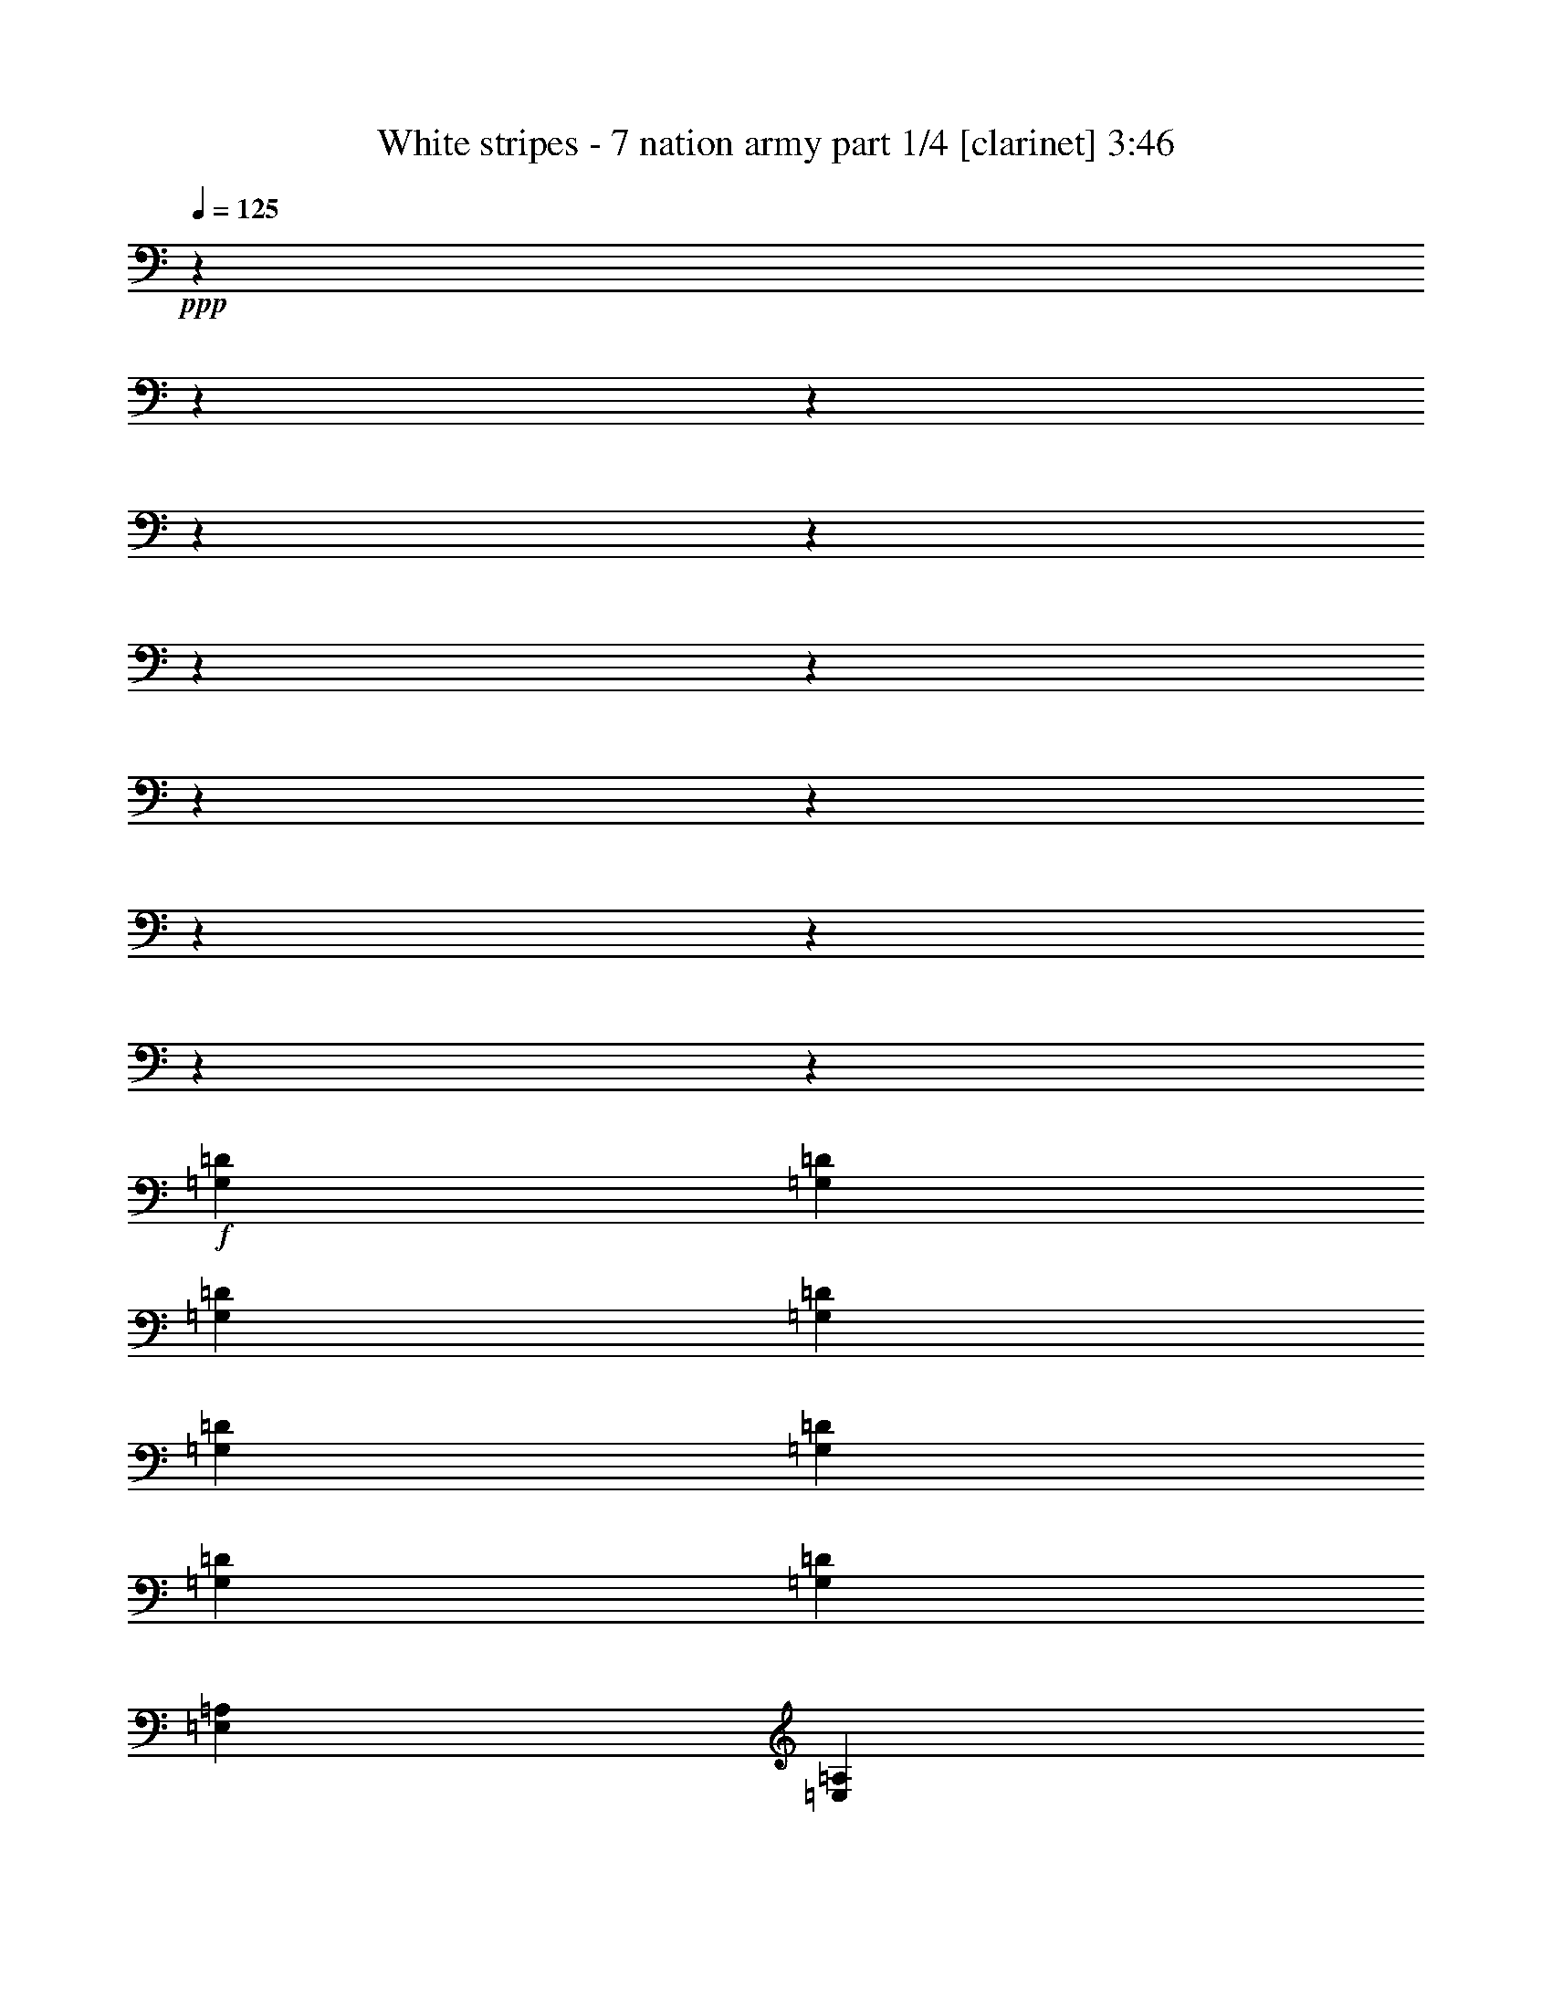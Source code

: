 % Produced with Bruzo's Transcoding Environment

X:1
T:  White stripes - 7 nation army part 1/4 [clarinet] 3:46
Z: Transcribed with BruTE
L: 1/4
Q: 125
K: C
+ppp+
z12700/1587
z12700/1587
z12700/1587
z12700/1587
z12700/1587
z12700/1587
z12700/1587
z12700/1587
z12700/1587
z12700/1587
z12700/1587
z12700/1587
z51437/12696
+f+
[=G,12967/25392=D12967/25392]
[=G,12967/25392=D12967/25392]
[=G,4587/8464=D4587/8464]
[=G,12967/25392=D12967/25392]
[=G,12967/25392=D12967/25392]
[=G,4587/8464=D4587/8464]
[=G,12967/25392=D12967/25392]
[=G,12967/25392=D12967/25392]
[=E,4587/8464=A,4587/8464]
[=E,12967/25392=A,12967/25392]
[=E,12967/25392=A,12967/25392=E12967/25392]
[=E,4587/8464=A,4587/8464=E4587/8464]
[=E,12967/25392=A,12967/25392=E12967/25392=A12967/25392]
[=E,12967/25392=A,12967/25392=E12967/25392=A12967/25392^c12967/25392]
[=E,4587/8464=A,4587/8464=E4587/8464=A4587/8464^c4587/8464=e4587/8464]
[=E,204/529-^c204/529-=e204/529-]
[=E,3175/25392=A,3175/25392=E3175/25392-=A3175/25392^c3175/25392=e3175/25392]
[=E39695/25392=B39695/25392=e39695/25392]
[=E12967/25392=B12967/25392=e12967/25392]
[=G2337/4232=d2337/4232=g2337/4232]
z6223/25392
[=E12827/25392=B12827/25392=e12827/25392]
z6623/25392
[=D4587/8464=A4587/8464=d4587/8464]
[=C8777/4232=G8777/4232=c8777/4232]
[=B,49487/25392-^F49487/25392-=B49487/25392-]
[=A,3175/25392=B,3175/25392=E3175/25392-^F3175/25392=A3175/25392=B3175/25392]
[=E39695/25392=B39695/25392=e39695/25392]
[=E4587/8464=B4587/8464=e4587/8464]
[=G1077/2116=d1077/2116=g1077/2116]
z6527/25392
[=E7055/12696=B7055/12696=e7055/12696]
z3067/12696
[=D12967/25392=A12967/25392=d12967/25392]
[=C20245/25392=G20245/25392=c20245/25392]
[=D9725/12696=A9725/12696=d9725/12696]
[=C12967/25392=G12967/25392=c12967/25392]
[=B,50281/25392-^F50281/25392-=B50281/25392-]
[=A,3175/25392=B,3175/25392=E3175/25392-^F3175/25392=A3175/25392=B3175/25392]
[=E39695/25392=B39695/25392=e39695/25392]
[=E12967/25392=B12967/25392=e12967/25392]
[=G12619/25392=d12619/25392=g12619/25392]
z1271/4232
[=E3253/6348=B3253/6348=e3253/6348]
z1073/4232
[=D12967/25392=A12967/25392=d12967/25392]
[=C3341/1587=G3341/1587=c3341/1587]
[=B,49487/25392-^F49487/25392-=B49487/25392-]
[=A,3175/25392=B,3175/25392=E3175/25392-^F3175/25392=A3175/25392=B3175/25392]
[=E39695/25392=B39695/25392=e39695/25392]
[=E12967/25392=B12967/25392=e12967/25392]
[=G2317/4232=d2317/4232=g2317/4232]
z6343/25392
[=E12707/25392=B12707/25392=e12707/25392]
z6743/25392
[=D4587/8464=A4587/8464=d4587/8464]
[=C19451/25392=G19451/25392=c19451/25392]
[=D1687/2116=A1687/2116=d1687/2116]
[=C12967/25392=G12967/25392=c12967/25392]
[=B,3341/1587^F3341/1587=B3341/1587]
[=G,12967/25392=D12967/25392]
[=G,12967/25392=D12967/25392]
[=G,4587/8464=D4587/8464]
[=G,12967/25392=D12967/25392]
[=G,12967/25392=D12967/25392]
[=G,4587/8464=D4587/8464]
[=G,12967/25392=D12967/25392]
[=G,12967/25392=D12967/25392]
[=E,4587/8464=A,4587/8464]
[=E,12967/25392=A,12967/25392]
[=E,12967/25392=A,12967/25392=E12967/25392]
[=E,4587/8464=A,4587/8464=E4587/8464]
[=E,12967/25392=A,12967/25392=E12967/25392=A12967/25392]
[=E,12967/25392=A,12967/25392=E12967/25392=A12967/25392^c12967/25392]
[=E,4587/8464=A,4587/8464=E4587/8464=A4587/8464^c4587/8464=e4587/8464]
[=E,189/368=A,189/368=E189/368=A189/368^c189/368=e189/368]
z12700/1587
z12700/1587
z12700/1587
z12700/1587
z12700/1587
z12700/1587
z12700/1587
z12700/1587
z12700/1587
z12700/1587
z12700/1587
z12700/1587
z6425/1587
[=G,12967/25392=D12967/25392]
[=G,12967/25392=D12967/25392]
[=G,4587/8464=D4587/8464]
[=G,12967/25392=D12967/25392]
[=G,12967/25392=D12967/25392]
[=G,4587/8464=D4587/8464]
[=G,12967/25392=D12967/25392]
[=G,12967/25392=D12967/25392]
[=E,4587/8464=A,4587/8464]
[=E,12967/25392=A,12967/25392]
[=E,12967/25392=A,12967/25392=E12967/25392]
[=E,4587/8464=A,4587/8464=E4587/8464]
[=E,12967/25392=A,12967/25392=E12967/25392=A12967/25392]
[=E,12967/25392=A,12967/25392=E12967/25392=A12967/25392^c12967/25392]
[=E,4587/8464=A,4587/8464=E4587/8464=A4587/8464^c4587/8464=e4587/8464]
[=E,204/529-^c204/529-=e204/529-]
[=E,3175/25392=A,3175/25392=E3175/25392-=A3175/25392^c3175/25392=e3175/25392]
[=E39695/25392=B39695/25392=e39695/25392]
[=E12967/25392=B12967/25392=e12967/25392]
[=G881/1587=d881/1587=g881/1587]
z6149/25392
[=E12901/25392=B12901/25392=e12901/25392]
z2183/8464
[=D4587/8464=A4587/8464=d4587/8464]
[=C8777/4232=G8777/4232=c8777/4232]
[=B,49487/25392-^F49487/25392-=B49487/25392-]
[=A,3175/25392=B,3175/25392=E3175/25392-^F3175/25392=A3175/25392=B3175/25392]
[=E39695/25392=B39695/25392=e39695/25392]
[=E4587/8464=B4587/8464=e4587/8464]
[=G12997/25392=d12997/25392=g12997/25392]
z3227/12696
[=E3149/6348=B3149/6348=e3149/6348]
z478/1587
[=D12967/25392=A12967/25392=d12967/25392]
[=C19451/25392=G19451/25392=c19451/25392]
[=D1687/2116=A1687/2116=d1687/2116]
[=C12967/25392=G12967/25392=c12967/25392]
[=B,50281/25392-^F50281/25392-=B50281/25392-]
[=A,3175/25392=B,3175/25392=E3175/25392-^F3175/25392=A3175/25392=B3175/25392]
[=E39695/25392=B39695/25392=e39695/25392]
[=E12967/25392=B12967/25392=e12967/25392]
[=G4231/8464=d4231/8464=g4231/8464]
z472/1587
[=E13085/25392=B13085/25392=e13085/25392]
z6365/25392
[=D12967/25392=A12967/25392=d12967/25392]
[=C3341/1587=G3341/1587=c3341/1587]
[=B,49487/25392-^F49487/25392-=B49487/25392-]
[=A,3175/25392=B,3175/25392=E3175/25392-^F3175/25392=A3175/25392=B3175/25392]
[=E39695/25392=B39695/25392=e39695/25392]
[=E12967/25392=B12967/25392=e12967/25392]
[=G1747/3174=d1747/3174=g1747/3174]
z6269/25392
[=E12781/25392=B12781/25392=e12781/25392]
z2223/8464
[=D4587/8464=A4587/8464=d4587/8464]
[=C19451/25392=G19451/25392=c19451/25392]
[=D1687/2116=A1687/2116=d1687/2116]
[=C12967/25392=G12967/25392=c12967/25392]
[=B,49487/25392-^F49487/25392-=B49487/25392-]
[=A,3175/25392=B,3175/25392=E3175/25392-^F3175/25392=A3175/25392=B3175/25392]
[=E39695/25392=B39695/25392=e39695/25392]
[=E4587/8464=B4587/8464=e4587/8464]
[=G12877/25392=d12877/25392=g12877/25392]
z3287/12696
[=E293/529=B293/529=e293/529]
z515/2116
[=D12967/25392=A12967/25392=d12967/25392]
[=C8777/4232=G8777/4232=c8777/4232]
[=B,50281/25392-^F50281/25392-=B50281/25392-]
[=A,3175/25392=B,3175/25392=E3175/25392-^F3175/25392=A3175/25392=B3175/25392]
[=E39695/25392=B39695/25392=e39695/25392]
[=E12967/25392=B12967/25392=e12967/25392]
[=G4191/8464=d4191/8464=g4191/8464]
z959/3174
[=E12965/25392=B12965/25392=e12965/25392]
z6485/25392
[=D4587/8464=A4587/8464=d4587/8464]
[=C19451/25392=G19451/25392=c19451/25392]
[=D1687/2116=A1687/2116=d1687/2116]
[=C12967/25392=G12967/25392=c12967/25392]
[=B,49487/25392-^F49487/25392-=B49487/25392-]
[=A,3175/25392=B,3175/25392=E3175/25392-^F3175/25392=A3175/25392=B3175/25392]
[=E39695/25392=B39695/25392=e39695/25392]
[=E4587/8464=B4587/8464=e4587/8464]
[=G2177/4232=d2177/4232=g2177/4232]
z6389/25392
[=E12661/25392=B12661/25392=e12661/25392]
z7583/25392
[=D12967/25392=A12967/25392=d12967/25392]
[=C8777/4232=G8777/4232=c8777/4232]
[=B,50281/25392-^F50281/25392-=B50281/25392-]
[=A,3175/25392=B,3175/25392=E3175/25392-^F3175/25392=A3175/25392=B3175/25392]
[=E39695/25392=B39695/25392=e39695/25392]
[=E12967/25392=B12967/25392=e12967/25392]
[=G12757/25392=d12757/25392=g12757/25392]
z3347/12696
[=E581/1058=B581/1058=e581/1058]
z525/2116
[=D12967/25392=A12967/25392=d12967/25392]
[=C20245/25392=G20245/25392=c20245/25392]
[=D9725/12696=A9725/12696=d9725/12696]
[=C4587/8464=G4587/8464=c4587/8464]
[=B,8777/4232^F8777/4232=B8777/4232]
[=G,12967/25392=D12967/25392]
[=G,4587/8464=D4587/8464]
[=G,12967/25392=D12967/25392]
[=G,12967/25392=D12967/25392]
[=G,4587/8464=D4587/8464]
[=G,12967/25392=D12967/25392]
[=G,12967/25392=D12967/25392]
[=G,4587/8464=D4587/8464]
[=E,12967/25392=A,12967/25392]
[=E,12967/25392=A,12967/25392]
[=E,4587/8464=A,4587/8464=E4587/8464]
[=E,12967/25392=A,12967/25392=E12967/25392]
[=E,12967/25392=A,12967/25392=E12967/25392=A12967/25392]
[=E,4587/8464=A,4587/8464=E4587/8464=A4587/8464^c4587/8464]
[=E,12967/25392=A,12967/25392=E12967/25392=A12967/25392^c12967/25392=e12967/25392]
[=E,2115/4232=A,2115/4232=E2115/4232=A2115/4232^c2115/4232=e2115/4232]
z12700/1587
z12700/1587
z12700/1587
z12700/1587
z12700/1587
z12700/1587
z12700/1587
z12700/1587
z12700/1587
z12700/1587
z12700/1587
z94909/25392
[=G,12967/25392=D12967/25392]
[=G,12967/25392=D12967/25392]
[=G,4587/8464=D4587/8464]
[=G,12967/25392=D12967/25392]
[=G,12967/25392=D12967/25392]
[=G,4587/8464=D4587/8464]
[=G,12967/25392=D12967/25392]
[=G,12967/25392=D12967/25392]
[=E,4587/8464=A,4587/8464]
[=E,12967/25392=A,12967/25392]
[=E,12967/25392=A,12967/25392=E12967/25392]
[=E,4587/8464=A,4587/8464=E4587/8464]
[=E,12967/25392=A,12967/25392=E12967/25392=A12967/25392]
[=E,12967/25392=A,12967/25392=E12967/25392=A12967/25392^c12967/25392]
[=E,4587/8464=A,4587/8464=E4587/8464=A4587/8464^c4587/8464=e4587/8464]
[=E,204/529-^c204/529-=e204/529-]
[=E,3175/25392=A,3175/25392=E3175/25392-=A3175/25392^c3175/25392=e3175/25392]
[=E39695/25392=B39695/25392=e39695/25392]
[=E12967/25392=B12967/25392=e12967/25392]
[=G4683/8464=d4683/8464=g4683/8464]
z1549/6348
[=E6427/12696=B6427/12696=e6427/12696]
z1649/6348
[=D4587/8464=A4587/8464=d4587/8464]
[=C8777/4232=G8777/4232=c8777/4232]
[=B,49487/25392-^F49487/25392-=B49487/25392-]
[=A,3175/25392=B,3175/25392=E3175/25392-^F3175/25392=A3175/25392=B3175/25392]
[=E39695/25392=B39695/25392=e39695/25392]
[=E4587/8464=B4587/8464=e4587/8464]
[=G4317/8464=d4317/8464=g4317/8464]
z1625/6348
[=E14137/25392=B14137/25392=e14137/25392]
z6107/25392
[=D12967/25392=A12967/25392=d12967/25392]
[=C20245/25392=G20245/25392=c20245/25392]
[=D9725/12696=A9725/12696=d9725/12696]
[=C12967/25392=G12967/25392=c12967/25392]
[=B,50281/25392-^F50281/25392-=B50281/25392-]
[=A,3175/25392=B,3175/25392=E3175/25392-^F3175/25392=A3175/25392=B3175/25392]
[=E39695/25392=B39695/25392=e39695/25392]
[=E12967/25392=B12967/25392=e12967/25392]
[=G6323/12696=d6323/12696=g6323/12696]
z2533/8464
[=E13039/25392=B13039/25392=e13039/25392]
z2137/8464
[=D12967/25392=A12967/25392=d12967/25392]
[=C3341/1587=G3341/1587=c3341/1587]
[=B,49487/25392-^F49487/25392-=B49487/25392-]
[=A,3175/25392=B,3175/25392=E3175/25392-^F3175/25392=A3175/25392=B3175/25392]
[=E39695/25392=B39695/25392=e39695/25392]
[=E12967/25392=B12967/25392=e12967/25392]
[=G4643/8464=d4643/8464=g4643/8464]
z1579/6348
[=E6367/12696=B6367/12696=e6367/12696]
z73/276
[=D4587/8464=A4587/8464=d4587/8464]
[=C19451/25392=G19451/25392=c19451/25392]
[=D1687/2116=A1687/2116=d1687/2116]
[=C12967/25392=G12967/25392=c12967/25392]
[=B,8777/4232^F8777/4232=B8777/4232]
[=E52987/12696=B52987/12696=e52987/12696^g52987/12696]
z79375/12696

X:2
T:  White stripes - 7 nation army part 2/4 [bagpipes] 3:46
Z: Transcribed with BruTE
L: 1/4
Q: 125
K: C
+ppp+
z12700/1587
z12700/1587
z12700/1587
z12700/1587
z12700/1587
z12700/1587
z12700/1587
z12700/1587
z12700/1587
z12700/1587
z12700/1587
z12700/1587
z12700/1587
z12700/1587
z12700/1587
z12700/1587
z12700/1587
z12700/1587
z12700/1587
z12700/1587
z12700/1587
z12700/1587
z12700/1587
z12700/1587
z12700/1587
z12700/1587
z12700/1587
z12700/1587
z12700/1587
z12700/1587
z12700/1587
z12700/1587
z1284/529
+f+
[=E39695/25392]
[=E12967/25392]
[=E1687/2116]
[=E19451/25392]
[=E1155/2116]
[=G26321/12696]
[^F52583/25392]
[=E39695/25392]
[=E1155/2116]
[=G19351/25392]
[=A2543/3174]
[=G12967/25392]
[=G809/3174]
z2165/8464
[=G133/529]
[=A3527/6348]
z1559/6348
[=G404/1587]
z2161/8464
[^F53377/25392]
[=E39695/25392]
[=E12967/25392]
[=E1687/2116]
[=E19451/25392]
[=E6533/12696]
[=G4453/2116]
[^F52583/25392]
[=E39695/25392]
[=E6533/12696]
[=G6715/8464]
[=A425/552]
[=G4587/8464]
[=G416/1587]
z6311/25392
[=G133/529]
[=A14293/25392]
z2017/8464
[=G6649/25392]
z3149/12696
[^F3088/1587-]
[^F3175/25392^d3175/25392]
[=e39695/25392]
[=e1789/4232]
[=e3175/25392]
[=g3217/4232]
[=e20245/25392]
[=e13115/25392]
[=g26257/12696]
[^f50281/25392-]
[^d3175/25392^f3175/25392]
[=e3175/25392]
z4565/3174
[=e13115/25392]
[=g1256/1587]
[=a6533/8464]
[=g4587/8464]
[=g204/529]
z3175/25392
[=g6335/25392]
[=a6445/12696]
z2501/8464
[=g424/1587]
z6035/25392
[^f49487/25392-]
[^d3175/25392^f3175/25392]
[=e39695/25392]
[=e5293/12696]
[=e3175/25392]
[^f9725/12696]
[=e20245/25392]
[=e13115/25392]
[=g8777/4232]
[=g16711/8464-]
[^d3175/25392=g3175/25392]
[=e39695/25392]
[=e204/529]
[=e3175/25392]
[^f9725/12696]
[=e20245/25392]
[=e12967/25392]
[^f1687/2116]
[=e19451/25392]
[=c4653/8464]
[=B17521/8464]
[=G,12967/25392]
[=G,4587/8464]
[=G,12967/25392]
[=G,12967/25392]
[=G,4587/8464]
[=G,12967/25392]
[=G,12967/25392]
[=G,1155/2116]
[=A,12967/25392]
[=A,12967/25392]
[=A,4587/8464]
[=A,12967/25392]
[=A,12967/25392]
[=A,4587/8464]
[=A,12967/25392]
[=A,4223/8464]
[=E,12700/1587-]
[=E,753/2116]
+mp+
[=E,12700/1587-]
[=E,8447/25392]
z12700/1587
z12700/1587
z12700/1587
z12700/1587
z12700/1587
z12700/1587
z12700/1587
z12700/1587
z12700/1587
z12700/1587
z12700/1587
z12700/1587
z12700/1587
z12700/1587
z12700/1587
z60325/8464

X:3
T:  White stripes - 7 nation army part 3/4 [theorbo] 3:46
Z: Transcribed with BruTE
L: 1/4
Q: 125
K: C
+ppp+
+f+
[=E39695/25392]
[=E6343/25392]
z6/23
[=G7663/25392]
z2097/4232
[=E539/2116]
z6491/12696
[=D4587/8464]
[=C8777/4232]
[=B,8777/4232]
[=E39695/25392]
[=E1271/4232]
z2045/8464
[=G6565/25392]
z6443/12696
[=E67/276]
z880/1587
[=D12967/25392]
[=C8777/4232]
[=B,3341/1587]
[=E39695/25392]
[=E6527/25392]
z35/138
[=G1565/6348]
z13985/25392
[=E6653/25392]
z12797/25392
[=D12967/25392]
[=C3341/1587]
[=B,8777/4232]
[=E39695/25392]
[=E6223/25392]
z281/1058
[=G7543/25392]
z2117/4232
[=E/4]
z579/1058
[=D12967/25392]
[=C8777/4232]
[=B,3341/1587]
[=E39695/25392]
[=E839/3174]
z2085/8464
[=G6445/25392]
z6503/12696
[=E7631/25392]
z12613/25392
[=D12967/25392]
[=C3341/1587]
[=B,8777/4232]
[=E39695/25392]
[=E6407/25392]
z410/1587
[=G1535/6348]
z14105/25392
[=E6533/25392]
z12917/25392
[=D4587/8464]
[=C8777/4232]
[=B,8777/4232]
[=E39695/25392]
[=E6103/25392]
z3829/12696
[=G6629/25392]
z2137/4232
[=E519/2116]
z292/529
[=D12967/25392]
[=C8777/4232]
[=B,3341/1587]
[=E39695/25392]
[=E412/1587]
z2125/8464
[=G275/1104]
z290/529
[=E2239/8464]
z12733/25392
[=D12967/25392]
[=C3341/1587]
[=B,8777/4232]
[=E39695/25392]
[=E6287/25392]
z835/3174
[=G317/1058]
z12637/25392
[=E6413/25392]
z13037/25392
[=D4587/8464]
[=C8777/4232]
[=B,8777/4232]
[=E39695/25392]
[=E3785/12696]
z6191/25392
[=G283/1104]
z2157/4232
[=E509/2116]
z589/1058
[=D12967/25392]
[=C8777/4232]
[=B,3341/1587]
[=E39695/25392]
[=E809/3174]
z2165/8464
[=G6205/25392]
z585/1058
[=E2199/8464]
z12853/25392
[=D4587/8464]
[=C8777/4232]
[=B,8777/4232]
[=E39695/25392]
[=E6167/25392]
z3797/12696
[=G3347/12696]
z12757/25392
[=E6293/25392]
z13951/25392
[=D12967/25392]
[=C8777/4232]
[=B,3341/1587]
[=G,12967/25392]
[=G,12967/25392]
[=G,4587/8464]
[=G,12967/25392]
[=G,12967/25392]
[=G,4587/8464]
[=G,12967/25392]
[=G,12967/25392]
[=A,4587/8464]
[=A,12967/25392]
[=A,12967/25392]
[=A,4587/8464]
[=A,12967/25392]
[=A,12967/25392]
[=A,4587/8464]
[=A,12967/25392]
[=E39695/25392]
[=E397/1587]
z2205/8464
[=G959/3174]
z4191/8464
[=E2159/8464]
z12973/25392
[=D4587/8464]
[=C8777/4232]
[=B,8777/4232]
[=E39695/25392]
[=E2545/8464]
z1021/4232
[=G3287/12696]
z12877/25392
[=E6173/25392]
z14071/25392
[=D12967/25392]
[=C20245/25392]
[=D9725/12696]
[=C12967/25392]
[=B,3341/1587]
[=E39695/25392]
[=E817/3174]
z6431/25392
[=G6269/25392]
z1747/3174
[=E3331/12696]
z139/276
[=D12967/25392]
[=C3341/1587]
[=B,8777/4232]
[=E39695/25392]
[=E779/3174]
z2245/8464
[=G472/1587]
z4231/8464
[=E2119/8464]
z13093/25392
[=D4587/8464]
[=C19451/25392]
[=D1687/2116]
[=C12967/25392]
[=B,3341/1587]
[=G,12967/25392]
[=G,12967/25392]
[=G,4587/8464]
[=G,12967/25392]
[=G,12967/25392]
[=G,4587/8464]
[=G,12967/25392]
[=G,12967/25392]
[=A,4587/8464]
[=A,12967/25392]
[=A,12967/25392]
[=A,4587/8464]
[=A,12967/25392]
[=A,12967/25392]
[=A,4587/8464]
[=A,12967/25392]
[=E39695/25392]
[=E401/1587]
z6551/25392
[=G6149/25392]
z881/1587
[=E3271/12696]
z3227/6348
[=D4587/8464]
[=C8777/4232]
[=B,8777/4232]
[=E39695/25392]
[=E382/1587]
z7649/25392
[=G3319/12696]
z4271/8464
[=E2079/8464]
z203/368
[=D12967/25392]
[=C8777/4232]
[=B,3341/1587]
[=E39695/25392]
[=E287/1104]
z1061/4232
[=G3167/12696]
z4637/8464
[=E1121/4232]
z3181/6348
[=D12967/25392]
[=C3341/1587]
[=B,8777/4232]
[=E39695/25392]
[=E787/3174]
z6671/25392
[=G2539/8464]
z3157/6348
[=E3211/12696]
z3257/6348
[=D4587/8464]
[=C8777/4232]
[=B,8777/4232]
[=E39695/25392]
[=E7579/25392]
z3091/12696
[=G3259/12696]
z4311/8464
[=E2039/8464]
z4709/8464
[=D12967/25392]
[=C8777/4232]
[=B,3341/1587]
[=E39695/25392]
[=E6481/25392]
z47/184
[=G3107/12696]
z4677/8464
[=E1101/4232]
z3211/6348
[=D4587/8464]
[=C8777/4232]
[=B,8777/4232]
[=E39695/25392]
[=E386/1587]
z7585/25392
[=G6703/25392]
z3187/6348
[=E137/552]
z6971/12696
[=D12967/25392]
[=C8777/4232]
[=B,3341/1587]
[=E39695/25392]
[=E6665/25392]
z137/552
[=G3199/12696]
z4351/8464
[=E7585/25392]
z12659/25392
[=D12967/25392]
[=C3341/1587]
[=B,8777/4232]
[=E39695/25392]
[=E6361/25392]
z1101/4232
[=G3047/12696]
z4717/8464
[=E47/184]
z3241/6348
[=D4587/8464]
[=C8777/4232]
[=B,8777/4232]
[=E39695/25392]
[=E637/2116]
z2039/8464
[=G6583/25392]
z3217/6348
[=E3091/12696]
z7031/12696
[=D12967/25392]
[=C8777/4232]
[=B,3341/1587]
[=E39695/25392]
[=E6545/25392]
z3211/12696
[=G3139/12696]
z13967/25392
[=E6671/25392]
z12779/25392
[=D12967/25392]
[=C3341/1587]
[=B,8777/4232]
[=E39695/25392]
[=E6241/25392]
z1121/4232
[=G7561/25392]
z1057/2116
[=E1061/4232]
z3271/6348
[=D4587/8464]
[=C8777/4232]
[=B,3341/1587]
[=G,12967/25392]
[=G,12967/25392]
[=G,4587/8464]
[=G,12967/25392]
[=G,12967/25392]
[=G,4587/8464]
[=G,12967/25392]
[=G,12967/25392]
[=A,4587/8464]
[=A,12967/25392]
[=A,12967/25392]
[=A,4587/8464]
[=A,12967/25392]
[=A,12967/25392]
[=A,4587/8464]
[=A,12967/25392]
[=E39695/25392]
[=E6425/25392]
z3271/12696
[=G3079/12696]
z14087/25392
[=E6551/25392]
z12899/25392
[=D4587/8464]
[=C8777/4232]
[=B,8777/4232]
[=E39695/25392]
[=E6121/25392]
z955/3174
[=G289/1104]
z1067/2116
[=E1041/4232]
z2333/4232
[=D12967/25392]
[=C19451/25392]
[=D1687/2116]
[=C12967/25392]
[=B,3341/1587]
[=E39695/25392]
[=E3305/12696]
z2119/8464
[=G6343/25392]
z2317/4232
[=E2245/8464]
z12715/25392
[=D12967/25392]
[=C3341/1587]
[=B,8777/4232]
[=E39695/25392]
[=E6305/25392]
z3331/12696
[=G1271/4232]
z12619/25392
[=E6431/25392]
z13019/25392
[=D4587/8464]
[=C19451/25392]
[=D1687/2116]
[=C12967/25392]
[=B,8777/4232]
[=E39695/25392]
[=E1897/6348]
z6173/25392
[=G6527/25392]
z1077/2116
[=E1021/4232]
z2353/4232
[=D12967/25392]
[=C8777/4232]
[=B,3341/1587]
[=E39695/25392]
[=E3245/12696]
z2159/8464
[=G6223/25392]
z2337/4232
[=E2205/8464]
z12835/25392
[=D4587/8464]
[=C19451/25392]
[=D1687/2116]
[=C12967/25392]
[=B,8777/4232]
[=E39695/25392]
[=E6185/25392]
z947/3174
[=G839/3174]
z12739/25392
[=E6311/25392]
z13933/25392
[=D12967/25392]
[=C8777/4232]
[=B,3341/1587]
[=E39695/25392]
[=E3337/12696]
z6293/25392
[=G6407/25392]
z1087/2116
[=E3797/12696]
z275/552
[=D12967/25392]
[=C20245/25392]
[=D9725/12696]
[=C4587/8464]
[=B,8777/4232]
[=G,12967/25392]
[=G,4587/8464]
[=G,12967/25392]
[=G,12967/25392]
[=G,4587/8464]
[=G,12967/25392]
[=G,12967/25392]
[=G,4587/8464]
[=A,12967/25392]
[=A,12967/25392]
[=A,4587/8464]
[=A,12967/25392]
[=A,12967/25392]
[=A,4587/8464]
[=A,12967/25392]
[=A,12967/25392]
[=E39695/25392]
[=E2551/8464]
z509/2116
[=G412/1587]
z12859/25392
[=E6191/25392]
z611/1104
[=D12967/25392]
[=C8777/4232]
[=B,3341/1587]
[=E39695/25392]
[=E3277/12696]
z6413/25392
[=G6287/25392]
z6979/12696
[=E835/3174]
z6385/12696
[=D12967/25392]
[=C3341/1587]
[=B,8777/4232]
[=E39695/25392]
[=E3125/12696]
z2239/8464
[=G3785/12696]
z4225/8464
[=E2125/8464]
z13075/25392
[=D4587/8464]
[=C8777/4232]
[=B,3341/1587]
[=E39695/25392]
[=E293/1104]
z519/2116
[=G809/3174]
z12979/25392
[=E3829/12696]
z6293/12696
[=D12967/25392]
[=C3341/1587]
[=B,8777/4232]
[=E39695/25392]
[=E3217/12696]
z6533/25392
[=G6167/25392]
z7039/12696
[=E410/1587]
z6445/12696
[=D4587/8464]
[=C8777/4232]
[=B,8777/4232]
[=E39695/25392]
[=E3065/12696]
z7631/25392
[=G416/1587]
z4265/8464
[=E2085/8464]
z4663/8464
[=D12967/25392]
[=C8777/4232]
[=B,3341/1587]
[=E39695/25392]
[=E6619/25392]
z/4
[=G397/1587]
z4631/8464
[=E281/1058]
z6353/12696
[=D12967/25392]
[=C3341/1587]
[=B,8777/4232]
[=E39695/25392]
[=E3157/12696]
z6653/25392
[=G2545/8464]
z6305/12696
[=E35/138]
z6505/12696
[=D4587/8464]
[=C8777/4232]
[=B,8777/4232]
[=E39695/25392]
[=E7597/25392]
z67/276
[=G817/3174]
z4305/8464
[=E2045/8464]
z4703/8464
[=D12967/25392]
[=C8777/4232]
[=B,3341/1587]
[=E39695/25392]
[=E6499/25392]
z539/2116
[=G779/3174]
z4671/8464
[=E6/23]
z6413/12696
[=D12967/25392]
[=C3341/1587]
[=B,8777/4232]
[=E39695/25392]
[=E3097/12696]
z329/1104
[=G6721/25392]
z6365/12696
[=E395/1587]
z3481/6348
[=D12967/25392]
[=C8777/4232]
[=B,3341/1587]
[=G,12967/25392]
[=G,12967/25392]
[=G,4587/8464]
[=G,12967/25392]
[=G,12967/25392]
[=G,4587/8464]
[=G,12967/25392]
[=G,12967/25392]
[=A,4587/8464]
[=A,12967/25392]
[=A,12967/25392]
[=A,4587/8464]
[=A,12967/25392]
[=A,12967/25392]
[=A,4587/8464]
[=A,12967/25392]
[=E39695/25392]
[=E6379/25392]
z549/2116
[=G382/1587]
z4711/8464
[=E271/1058]
z6473/12696
[=D4587/8464]
[=C8777/4232]
[=B,8777/4232]
[=E39695/25392]
[=E1277/4232]
z2033/8464
[=G287/1104]
z6425/12696
[=E775/3174]
z3511/6348
[=D12967/25392]
[=C20245/25392]
[=D9725/12696]
[=C12967/25392]
[=B,3341/1587]
[=E39695/25392]
[=E6563/25392]
z1601/6348
[=G787/3174]
z13949/25392
[=E6689/25392]
z12761/25392
[=D12967/25392]
[=C3341/1587]
[=B,8777/4232]
[=E39695/25392]
[=E6259/25392]
z559/2116
[=G7579/25392]
z2111/4232
[=E133/529]
z6533/12696
[=D4587/8464]
[=C19451/25392]
[=D1687/2116]
[=C12967/25392]
[=B,8777/4232]
[=E52987/12696]
z79375/12696

X:4
T:  White stripes - 7 nation army part 4/4 [drums] 3:46
Z: Transcribed with BruTE
L: 1/4
Q: 125
K: C
+ppp+
z12700/1587
z12700/1587
z8639/12696
+f+
[=D3175/25392=D3175/25392=B3175/25392]
z22759/25392
[=D3175/25392=D3175/25392=B3175/25392]
z7851/8464
[=D3175/25392=D3175/25392=B3175/25392]
z7851/8464
[=D3175/25392=D3175/25392=B3175/25392]
z22759/25392
[=D3175/25392=D3175/25392=B3175/25392]
z7851/8464
[=D3175/25392=D3175/25392=B3175/25392]
z7851/8464
[=D3175/25392=D3175/25392=B3175/25392]
z22759/25392
[=D3175/25392=D3175/25392=B3175/25392]
z7851/8464
[=D3175/25392=D3175/25392=B3175/25392]
z7851/8464
[=D3175/25392=D3175/25392=B3175/25392]
z22759/25392
[=D3175/25392=D3175/25392=B3175/25392]
z7851/8464
[=D3175/25392=D3175/25392=B3175/25392]
z7851/8464
[=D3175/25392=D3175/25392=B3175/25392]
z7851/8464
[=D3175/25392=D3175/25392=B3175/25392]
z22759/25392
[=D3175/25392=D3175/25392=B3175/25392]
z7851/8464
[=D3175/25392=D3175/25392=B3175/25392]
z7851/8464
[=D3175/25392=D3175/25392=B3175/25392]
z22759/25392
[=D3175/25392=D3175/25392=B3175/25392]
z7851/8464
[=D3175/25392=D3175/25392=B3175/25392]
z7851/8464
[=D3175/25392=D3175/25392=B3175/25392]
z22759/25392
[=D3175/25392=D3175/25392=B3175/25392]
z7851/8464
[=D3175/25392=D3175/25392=B3175/25392]
z7851/8464
[=D3175/25392=D3175/25392=B3175/25392]
z22759/25392
[=D3175/25392=D3175/25392=B3175/25392]
z7851/8464
[=D3175/25392=D3175/25392=B3175/25392]
z7851/8464
[=D3175/25392=D3175/25392=B3175/25392]
z22759/25392
[=D3175/25392=D3175/25392=B3175/25392]
z7851/8464
[=D3175/25392=D3175/25392=B3175/25392]
z7851/8464
[=D3175/25392=D3175/25392=B3175/25392]
z22759/25392
[=D3175/25392=D3175/25392=B3175/25392]
z7851/8464
[=D3175/25392=D3175/25392=B3175/25392]
z7851/8464
[=D3175/25392=D3175/25392=B3175/25392]
z22759/25392
[=D3175/25392=D3175/25392=B3175/25392]
z7851/8464
[=D3175/25392=D3175/25392=B3175/25392]
z7851/8464
[=D3175/25392=D3175/25392=B3175/25392]
z22759/25392
[=D3175/25392=D3175/25392=B3175/25392]
z7851/8464
[=D3175/25392=D3175/25392=B3175/25392]
z7851/8464
[=D3175/25392=D3175/25392=B3175/25392]
z22759/25392
[=D3175/25392=D3175/25392=B3175/25392]
z7851/8464
[=D3175/25392=D3175/25392=B3175/25392]
z7851/8464
[=D3175/25392=D3175/25392=B3175/25392]
z22759/25392
[=D3175/25392=D3175/25392=B3175/25392]
z7851/8464
[=D3175/25392=D3175/25392=B3175/25392]
z7851/8464
[=D3175/25392=D3175/25392=B3175/25392]
z22759/25392
[=D3175/25392=D3175/25392=B3175/25392]
z7851/8464
[=D3175/25392=D3175/25392=B3175/25392]
z7851/8464
[=D3175/25392=D3175/25392=B3175/25392]
z22759/25392
[=D3175/25392=D3175/25392=B3175/25392]
z7851/8464
[=D3175/25392=B3175/25392]
z7851/8464
[=c'3175/25392=B3175/25392]
z22759/25392
[=D3175/25392=B3175/25392]
z7851/8464
[=c'3175/25392=B3175/25392]
z7851/8464
[=D3175/25392=B3175/25392]
z22759/25392
[=c'3175/25392=B3175/25392]
z7851/8464
[=D3175/25392=B3175/25392]
z7851/8464
[=c'3175/25392=B3175/25392]
z22759/25392
[=D3175/25392=B3175/25392]
z7851/8464
[=c'3175/25392=B3175/25392]
z7851/8464
[=D3175/25392=B3175/25392]
z22759/25392
[=c'3175/25392=B3175/25392]
z7851/8464
[=D3175/25392=B3175/25392]
z7851/8464
[=c'3175/25392=B3175/25392]
z22759/25392
[=D3175/25392=B3175/25392]
z7851/8464
[=c'3175/25392=B3175/25392]
z7851/8464
[=D3175/25392=B3175/25392]
z7851/8464
[=c'3175/25392=B3175/25392]
z22759/25392
[=D3175/25392=B3175/25392]
z7851/8464
[=c'3175/25392=B3175/25392]
z7851/8464
[=D3175/25392=B3175/25392]
z22759/25392
[=c'3175/25392=B3175/25392]
z7851/8464
[=D3175/25392=B3175/25392]
z7851/8464
[=c'3175/25392=B3175/25392]
z22759/25392
[=D3175/25392=B3175/25392]
z7851/8464
[=c'3175/25392=B3175/25392]
z7851/8464
[=D3175/25392=B3175/25392]
z22759/25392
[=c'3175/25392=B3175/25392]
z7851/8464
[=D3175/25392=B3175/25392]
z7851/8464
[=c'3175/25392=B3175/25392]
z22759/25392
[=D3175/25392=B3175/25392]
z7851/8464
[=c'3175/25392=B3175/25392]
z7851/8464
[=D3175/25392^F,3175/25392]
z22759/25392
[=G3175/25392]
z7851/8464
[=G3175/25392]
z7851/8464
[=G3175/25392]
z22759/25392
[=D3175/25392^F,3175/25392]
z7851/8464
[=G3175/25392]
z7851/8464
[=G3175/25392]
z22759/25392
[=G3175/25392]
z7851/8464
[=D3175/25392^F,3175/25392]
z7851/8464
[=c'3175/25392^F,3175/25392]
z22759/25392
[=D3175/25392^F,3175/25392]
z7851/8464
[=c'3175/25392^F,3175/25392]
z7851/8464
[=D3175/25392^F,3175/25392]
z22759/25392
[=c'3175/25392^F,3175/25392]
z7851/8464
[=D3175/25392^F,3175/25392]
z7851/8464
[=c'3175/25392^F,3175/25392]
z22759/25392
[=D3175/25392^F,3175/25392]
z7851/8464
[=c'3175/25392^F,3175/25392]
z204/529
[=D3175/25392]
z5293/12696
[=D3175/25392^F,3175/25392]
z22759/25392
[=D3175/25392^F,3175/25392]
z5293/12696
[=c'3175/25392]
z204/529
[=D3175/25392^F,3175/25392]
z7851/8464
[=c'3175/25392^F,3175/25392]
z22759/25392
[=D3175/25392^F,3175/25392]
z7851/8464
[=c'3175/25392^F,3175/25392]
z7851/8464
[=D3175/25392^F,3175/25392]
z22759/25392
[=c'3175/25392^F,3175/25392]
z7851/8464
[=D3175/25392^F,3175/25392]
z7851/8464
[=c'3175/25392^F,3175/25392]
z22759/25392
[=D3175/25392^F,3175/25392]
z7851/8464
[=c'3175/25392^F,3175/25392]
z7851/8464
[=D3175/25392^F,3175/25392]
z22759/25392
[=c'3175/25392^F,3175/25392]
z7851/8464
[=D3175/25392^F,3175/25392]
z7851/8464
[=c'3175/25392^F,3175/25392]
z204/529
[=D3175/25392]
z204/529
[=D3175/25392^F,3175/25392]
z7851/8464
[=D3175/25392^F,3175/25392]
z204/529
[=c'3175/25392]
z5293/12696
[=D3175/25392^F,3175/25392]
z7851/8464
[=c'3175/25392^F,3175/25392]
z22759/25392
[=D3175/25392^F,3175/25392]
z7851/8464
[=c'3175/25392^F,3175/25392]
z7851/8464
[=D3175/25392^F,3175/25392]
z22759/25392
[=G3175/25392]
z7851/8464
[=G3175/25392]
z7851/8464
[=G3175/25392]
z22759/25392
[=D3175/25392^F,3175/25392]
z7851/8464
[=G3175/25392]
z7851/8464
[=G3175/25392]
z22759/25392
[=G3175/25392]
z7851/8464
[=D3175/25392^F,3175/25392]
z100843/12696
z12700/1587
z679/1104
[=D3175/25392=D3175/25392=B3175/25392]
z22759/25392
[=D3175/25392=D3175/25392=B3175/25392]
z7851/8464
[=D3175/25392=D3175/25392=B3175/25392]
z7851/8464
[=D3175/25392=D3175/25392=B3175/25392]
z22759/25392
[=D3175/25392=D3175/25392=B3175/25392]
z7851/8464
[=D3175/25392=D3175/25392=B3175/25392]
z7851/8464
[=D3175/25392=D3175/25392=B3175/25392]
z22759/25392
[=D3175/25392=D3175/25392=B3175/25392]
z7851/8464
[=D3175/25392=D3175/25392=B3175/25392]
z7851/8464
[=D3175/25392=D3175/25392=B3175/25392]
z22759/25392
[=D3175/25392=D3175/25392=B3175/25392]
z7851/8464
[=D3175/25392=D3175/25392=B3175/25392]
z7851/8464
[=D3175/25392=D3175/25392=B3175/25392]
z22759/25392
[=D3175/25392=D3175/25392=B3175/25392]
z7851/8464
[=D3175/25392=D3175/25392=B3175/25392]
z7851/8464
[=D3175/25392=D3175/25392=B3175/25392]
z22759/25392
[=D3175/25392=D3175/25392=B3175/25392]
z7851/8464
[=D3175/25392=D3175/25392=B3175/25392]
z7851/8464
[=D3175/25392=D3175/25392=B3175/25392]
z22759/25392
[=D3175/25392=D3175/25392=B3175/25392]
z7851/8464
[=D3175/25392=D3175/25392=B3175/25392]
z7851/8464
[=D3175/25392=D3175/25392=B3175/25392]
z22759/25392
[=D3175/25392=D3175/25392=B3175/25392]
z7851/8464
[=D3175/25392=D3175/25392=B3175/25392]
z7851/8464
[=D3175/25392=D3175/25392=B3175/25392]
z22759/25392
[=D3175/25392=D3175/25392=B3175/25392]
z7851/8464
[=D3175/25392=D3175/25392=B3175/25392]
z7851/8464
[=D3175/25392=D3175/25392=B3175/25392]
z7851/8464
[=D3175/25392=D3175/25392=B3175/25392]
z22759/25392
[=D3175/25392=D3175/25392=B3175/25392]
z7851/8464
[=D3175/25392=D3175/25392=B3175/25392]
z7851/8464
[=D3175/25392=D3175/25392=B3175/25392]
z22759/25392
[=D3175/25392=D3175/25392=B3175/25392]
z7851/8464
[=D3175/25392=D3175/25392=B3175/25392]
z7851/8464
[=D3175/25392=D3175/25392=B3175/25392]
z22759/25392
[=D3175/25392=D3175/25392=B3175/25392]
z7851/8464
[=D3175/25392=D3175/25392=B3175/25392]
z7851/8464
[=D3175/25392=D3175/25392=B3175/25392]
z22759/25392
[=D3175/25392=D3175/25392=B3175/25392]
z7851/8464
[=D3175/25392=D3175/25392=B3175/25392]
z7851/8464
[=D3175/25392=D3175/25392=B3175/25392]
z22759/25392
[=D3175/25392=D3175/25392=B3175/25392]
z7851/8464
[=D3175/25392=D3175/25392=B3175/25392]
z7851/8464
[=D3175/25392=D3175/25392=B3175/25392]
z22759/25392
[=D3175/25392=D3175/25392=B3175/25392]
z7851/8464
[=D3175/25392=D3175/25392=B3175/25392]
z7851/8464
[=D3175/25392=D3175/25392=B3175/25392]
z22759/25392
[=D3175/25392=D3175/25392=B3175/25392]
z7851/8464
[=D3175/25392=B3175/25392]
z7851/8464
[=c'3175/25392=B3175/25392]
z22759/25392
[=D3175/25392=B3175/25392]
z7851/8464
[=c'3175/25392=B3175/25392]
z7851/8464
[=D3175/25392=B3175/25392]
z22759/25392
[=c'3175/25392=B3175/25392]
z7851/8464
[=D3175/25392=B3175/25392]
z7851/8464
[=c'3175/25392=B3175/25392]
z22759/25392
[=D3175/25392=B3175/25392]
z7851/8464
[=c'3175/25392=B3175/25392]
z7851/8464
[=D3175/25392=B3175/25392]
z22759/25392
[=c'3175/25392=B3175/25392]
z7851/8464
[=D3175/25392=B3175/25392]
z7851/8464
[=c'3175/25392=B3175/25392]
z22759/25392
[=D3175/25392=B3175/25392]
z7851/8464
[=c'3175/25392=B3175/25392]
z7851/8464
[=D3175/25392=B3175/25392]
z22759/25392
[=c'3175/25392=B3175/25392]
z7851/8464
[=D3175/25392=B3175/25392]
z7851/8464
[=c'3175/25392=B3175/25392]
z22759/25392
[=D3175/25392=B3175/25392]
z7851/8464
[=c'3175/25392=B3175/25392]
z7851/8464
[=D3175/25392=B3175/25392]
z22759/25392
[=c'3175/25392=B3175/25392]
z7851/8464
[=D3175/25392=B3175/25392]
z7851/8464
[=c'3175/25392=B3175/25392]
z22759/25392
[=D3175/25392=B3175/25392]
z7851/8464
[=c'3175/25392=B3175/25392]
z7851/8464
[=D3175/25392=B3175/25392]
z22759/25392
[=c'3175/25392=B3175/25392]
z7851/8464
[=D3175/25392=B3175/25392]
z7851/8464
[=c'3175/25392=B3175/25392]
z7851/8464
[=D3175/25392^F,3175/25392]
z22759/25392
[=G3175/25392]
z7851/8464
[=G3175/25392]
z7851/8464
[=G3175/25392]
z22759/25392
[=D3175/25392^F,3175/25392]
z7851/8464
[=G3175/25392]
z7851/8464
[=G3175/25392]
z22759/25392
[=G3175/25392]
z7851/8464
[=D3175/25392^F,3175/25392]
z7851/8464
[=c'3175/25392^F,3175/25392]
z22759/25392
[=D3175/25392^F,3175/25392]
z7851/8464
[=c'3175/25392^F,3175/25392]
z7851/8464
[=D3175/25392^F,3175/25392]
z22759/25392
[=c'3175/25392^F,3175/25392]
z7851/8464
[=D3175/25392^F,3175/25392]
z7851/8464
[=c'3175/25392^F,3175/25392]
z22759/25392
[=D3175/25392^F,3175/25392]
z7851/8464
[=c'3175/25392^F,3175/25392]
z204/529
[=D3175/25392]
z5293/12696
[=D3175/25392^F,3175/25392]
z22759/25392
[=D3175/25392^F,3175/25392]
z5293/12696
[=c'3175/25392]
z204/529
[=D3175/25392^F,3175/25392]
z7851/8464
[=c'3175/25392^F,3175/25392]
z22759/25392
[=D3175/25392^F,3175/25392]
z7851/8464
[=c'3175/25392^F,3175/25392]
z7851/8464
[=D3175/25392^F,3175/25392]
z22759/25392
[=c'3175/25392^F,3175/25392]
z7851/8464
[=D3175/25392^F,3175/25392]
z7851/8464
[=c'3175/25392^F,3175/25392]
z22759/25392
[=D3175/25392^F,3175/25392]
z7851/8464
[=c'3175/25392^F,3175/25392]
z7851/8464
[=D3175/25392^F,3175/25392]
z22759/25392
[=c'3175/25392^F,3175/25392]
z7851/8464
[=D3175/25392^F,3175/25392]
z7851/8464
[=c'3175/25392^F,3175/25392]
z204/529
[=D3175/25392]
z204/529
[=D3175/25392^F,3175/25392]
z7851/8464
[=D3175/25392^F,3175/25392]
z204/529
[=c'3175/25392]
z5293/12696
[=D3175/25392^F,3175/25392]
z22759/25392
[=c'3175/25392^F,3175/25392]
z7851/8464
[=D3175/25392^F,3175/25392]
z7851/8464
[=c'3175/25392^F,3175/25392]
z22759/25392
[=D3175/25392^F,3175/25392]
z7851/8464
[=c'3175/25392^F,3175/25392]
z7851/8464
[=D3175/25392^F,3175/25392]
z22759/25392
[=c'3175/25392^F,3175/25392]
z7851/8464
[=D3175/25392^F,3175/25392]
z7851/8464
[=c'3175/25392^F,3175/25392]
z22759/25392
[=D3175/25392^F,3175/25392]
z7851/8464
[=c'3175/25392^F,3175/25392]
z7851/8464
[=D3175/25392^F,3175/25392]
z22759/25392
[=c'3175/25392^F,3175/25392]
z5293/12696
[=D3175/25392]
z204/529
[=D3175/25392^F,3175/25392]
z7851/8464
[=D3175/25392^F,3175/25392]
z204/529
[=c'3175/25392]
z5293/12696
[=D3175/25392^F,3175/25392]
z22759/25392
[=c'3175/25392^F,3175/25392]
z7851/8464
[=D3175/25392^F,3175/25392]
z7851/8464
[=c'3175/25392^F,3175/25392]
z22759/25392
[=D3175/25392^F,3175/25392]
z7851/8464
[=c'3175/25392^F,3175/25392]
z7851/8464
[=D3175/25392^F,3175/25392]
z22759/25392
[=c'3175/25392^F,3175/25392]
z7851/8464
[=D3175/25392^F,3175/25392]
z7851/8464
[=c'3175/25392^F,3175/25392]
z22759/25392
[=D3175/25392^F,3175/25392]
z7851/8464
[=c'3175/25392^F,3175/25392]
z7851/8464
[=D3175/25392^F,3175/25392]
z22759/25392
[=c'3175/25392^F,3175/25392]
z5293/12696
[=D3175/25392]
z204/529
[=D3175/25392^F,3175/25392]
z7851/8464
[=D3175/25392^F,3175/25392]
z204/529
[=c'3175/25392]
z204/529
[=D3175/25392^F,3175/25392]
z7851/8464
[=c'3175/25392^F,3175/25392]
z7851/8464
[=D3175/25392^F,3175/25392]
z22759/25392
[=c'3175/25392^F,3175/25392]
z7851/8464
[=D3175/25392^F,3175/25392]
z7851/8464
[=G3175/25392]
z22759/25392
[=G3175/25392]
z7851/8464
[=G3175/25392]
z7851/8464
[=D3175/25392^F,3175/25392]
z22759/25392
[=G3175/25392]
z7851/8464
[=G3175/25392]
z7851/8464
[=G3175/25392]
z201869/25392
z5521/4232
[=D3175/25392=D3175/25392=B3175/25392]
z22759/25392
[=D3175/25392=D3175/25392=B3175/25392]
z7851/8464
[=D3175/25392=D3175/25392=B3175/25392]
z7851/8464
[=D3175/25392=D3175/25392=B3175/25392]
z22759/25392
[=D3175/25392=D3175/25392=B3175/25392]
z7851/8464
[=D3175/25392=D3175/25392=B3175/25392]
z7851/8464
[=D3175/25392=D3175/25392=B3175/25392]
z22759/25392
[=D3175/25392=D3175/25392=B3175/25392]
z7851/8464
[=D3175/25392=D3175/25392=B3175/25392]
z7851/8464
[=D3175/25392=D3175/25392=B3175/25392]
z22759/25392
[=D3175/25392=D3175/25392=B3175/25392]
z7851/8464
[=D3175/25392=D3175/25392=B3175/25392]
z7851/8464
[=D3175/25392=D3175/25392=B3175/25392]
z22759/25392
[=D3175/25392=D3175/25392=B3175/25392]
z7851/8464
[=D3175/25392=D3175/25392=B3175/25392]
z7851/8464
[=D3175/25392=D3175/25392=B3175/25392]
z7851/8464
[=D3175/25392=D3175/25392=B3175/25392]
z22759/25392
[=D3175/25392=D3175/25392=B3175/25392]
z7851/8464
[=D3175/25392=D3175/25392=B3175/25392]
z7851/8464
[=D3175/25392=D3175/25392=B3175/25392]
z22759/25392
[=D3175/25392=D3175/25392=B3175/25392]
z7851/8464
[=D3175/25392=D3175/25392=B3175/25392]
z7851/8464
[=D3175/25392=D3175/25392=B3175/25392]
z22759/25392
[=D3175/25392=D3175/25392=B3175/25392]
z7851/8464
[=D3175/25392=D3175/25392=B3175/25392]
z7851/8464
[=D3175/25392=D3175/25392=B3175/25392]
z22759/25392
[=D3175/25392=D3175/25392=B3175/25392]
z7851/8464
[=D3175/25392=D3175/25392=B3175/25392]
z7851/8464
[=D3175/25392=D3175/25392=B3175/25392]
z22759/25392
[=D3175/25392=D3175/25392=B3175/25392]
z7851/8464
[=D3175/25392=D3175/25392=B3175/25392]
z7851/8464
[=D3175/25392=D3175/25392=B3175/25392]
z22759/25392
[=D3175/25392=D3175/25392=B3175/25392]
z7851/8464
[=D3175/25392=D3175/25392=B3175/25392]
z7851/8464
[=D3175/25392=D3175/25392=B3175/25392]
z22759/25392
[=D3175/25392=D3175/25392=B3175/25392]
z7851/8464
[=D3175/25392=D3175/25392=B3175/25392]
z7851/8464
[=D3175/25392=D3175/25392=B3175/25392]
z22759/25392
[=D3175/25392=D3175/25392=B3175/25392]
z7851/8464
[=D3175/25392=D3175/25392=B3175/25392]
z7851/8464
[=D3175/25392=D3175/25392=B3175/25392]
z22759/25392
[=D3175/25392=D3175/25392=B3175/25392]
z7851/8464
[=D3175/25392=D3175/25392=B3175/25392]
z7851/8464
[=D3175/25392=D3175/25392=B3175/25392]
z22759/25392
[=D3175/25392=D3175/25392=B3175/25392]
z7851/8464
[=D3175/25392=D3175/25392=B3175/25392]
z7851/8464
[=D3175/25392=D3175/25392=B3175/25392]
z22759/25392
[=D3175/25392=D3175/25392=B3175/25392]
z7851/8464
[=D3175/25392=B3175/25392]
z7851/8464
[=c'3175/25392=B3175/25392]
z22759/25392
[=D3175/25392=B3175/25392]
z7851/8464
[=c'3175/25392=B3175/25392]
z7851/8464
[=D3175/25392=B3175/25392]
z22759/25392
[=c'3175/25392=B3175/25392]
z7851/8464
[=D3175/25392=B3175/25392]
z7851/8464
[=c'3175/25392=B3175/25392]
z22759/25392
[=D3175/25392=B3175/25392]
z7851/8464
[=c'3175/25392=B3175/25392]
z7851/8464
[=D3175/25392=B3175/25392]
z22759/25392
[=c'3175/25392=B3175/25392]
z7851/8464
[=D3175/25392=B3175/25392]
z7851/8464
[=c'3175/25392=B3175/25392]
z22759/25392
[=D3175/25392=B3175/25392]
z7851/8464
[=c'3175/25392=B3175/25392]
z7851/8464
[=D3175/25392=B3175/25392]
z22759/25392
[=c'3175/25392=B3175/25392]
z7851/8464
[=D3175/25392=B3175/25392]
z7851/8464
[=c'3175/25392=B3175/25392]
z22759/25392
[=D3175/25392=B3175/25392]
z7851/8464
[=c'3175/25392=B3175/25392]
z7851/8464
[=D3175/25392=B3175/25392]
z7851/8464
[=c'3175/25392=B3175/25392]
z22759/25392
[=D3175/25392=B3175/25392]
z7851/8464
[=c'3175/25392=B3175/25392]
z7851/8464
[=D3175/25392=B3175/25392]
z22759/25392
[=c'3175/25392=B3175/25392]
z7851/8464
[=D3175/25392=B3175/25392]
z7851/8464
[=c'3175/25392=B3175/25392]
z22759/25392
[=D3175/25392=B3175/25392]
z7851/8464
[=c'3175/25392=B3175/25392]
z7851/8464
[=D3175/25392^F,3175/25392]
z22759/25392
[=G3175/25392]
z7851/8464
[=G3175/25392]
z7851/8464
[=G3175/25392]
z22759/25392
[=D3175/25392^F,3175/25392]
z7851/8464
[=G3175/25392]
z7851/8464
[=G3175/25392]
z22759/25392
[=G3175/25392]
z7851/8464
[=D3175/25392^F,3175/25392]
z7851/8464
[=c'3175/25392^F,3175/25392]
z22759/25392
[=D3175/25392^F,3175/25392]
z7851/8464
[=c'3175/25392^F,3175/25392]
z7851/8464
[=D3175/25392^F,3175/25392]
z22759/25392
[=c'3175/25392^F,3175/25392]
z7851/8464
[=D3175/25392^F,3175/25392]
z7851/8464
[=c'3175/25392^F,3175/25392]
z22759/25392
[=D3175/25392^F,3175/25392]
z7851/8464
[=c'3175/25392^F,3175/25392]
z204/529
[=D3175/25392]
z5293/12696
[=D3175/25392^F,3175/25392]
z22759/25392
[=D3175/25392^F,3175/25392]
z5293/12696
[=c'3175/25392]
z204/529
[=D3175/25392^F,3175/25392]
z7851/8464
[=c'3175/25392^F,3175/25392]
z22759/25392
[=D3175/25392^F,3175/25392]
z7851/8464
[=c'3175/25392^F,3175/25392]
z7851/8464
[=D3175/25392^F,3175/25392]
z22759/25392
[=c'3175/25392^F,3175/25392]
z7851/8464
[=D3175/25392^F,3175/25392]
z7851/8464
[=c'3175/25392^F,3175/25392]
z22759/25392
[=D3175/25392^F,3175/25392]
z7851/8464
[=c'3175/25392^F,3175/25392]
z7851/8464
[=D3175/25392^F,3175/25392]
z22759/25392
[=c'3175/25392^F,3175/25392]
z7851/8464
[=D3175/25392^F,3175/25392]
z7851/8464
[=c'3175/25392^F,3175/25392]
z204/529
[=D3175/25392]
z204/529
[=D3175/25392^F,3175/25392]
z7851/8464
[=D3175/25392^F,3175/25392]
z204/529
[=c'3175/25392]
z5293/12696
[=D3175/25392^F,3175/25392]
z22759/25392
[=c'3175/25392^F,3175/25392]
z7851/8464
[=D3175/25392^F,3175/25392]
z7851/8464
[=c'3175/25392^F,3175/25392]
z22759/25392
[=D3175/25392^F,3175/25392]
z25153/3174
z60325/25392
